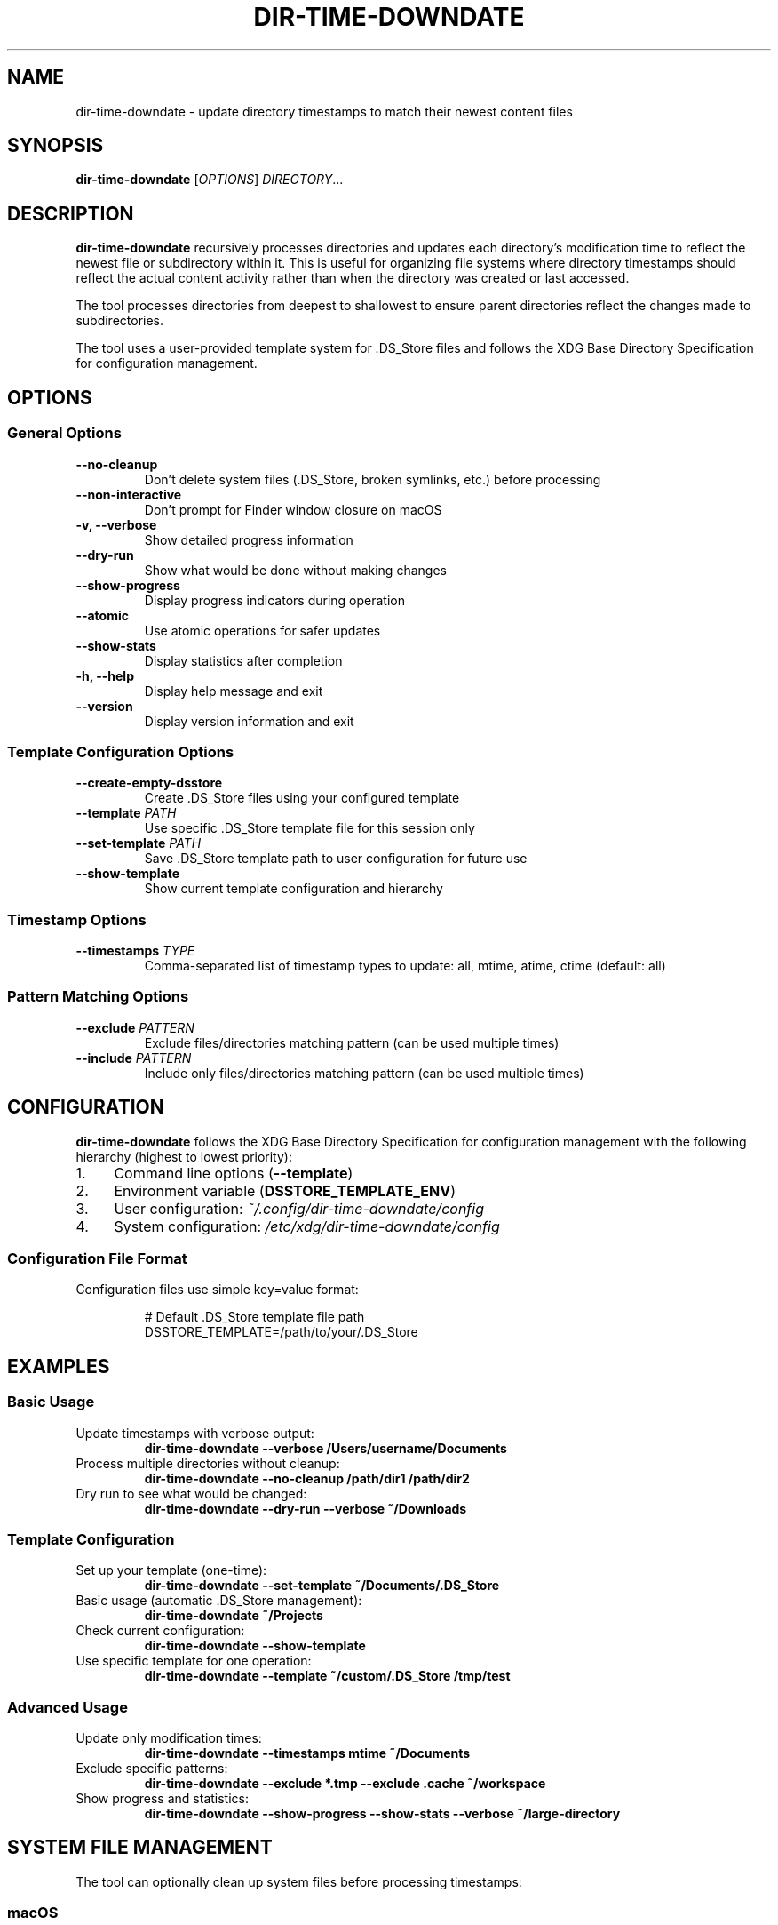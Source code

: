 .TH DIR-TIME-DOWNDATE 1 "July 2025" "dir-time-downdate 0.2.0" "User Commands"
.SH NAME
dir-time-downdate \- update directory timestamps to match their newest content files
.SH SYNOPSIS
.B dir-time-downdate
[\fIOPTIONS\fR] \fIDIRECTORY\fR...
.SH DESCRIPTION
.B dir-time-downdate
recursively processes directories and updates each directory's modification time to reflect the newest file or subdirectory within it. This is useful for organizing file systems where directory timestamps should reflect the actual content activity rather than when the directory was created or last accessed.

The tool processes directories from deepest to shallowest to ensure parent directories reflect the changes made to subdirectories.

The tool uses a user-provided template system for .DS_Store files and follows the XDG Base Directory Specification for configuration management.

.SH OPTIONS
.SS General Options
.TP
.B \-\-no\-cleanup
Don't delete system files (.DS_Store, broken symlinks, etc.) before processing
.TP
.B \-\-non\-interactive
Don't prompt for Finder window closure on macOS
.TP
.B \-v, \-\-verbose
Show detailed progress information
.TP
.B \-\-dry\-run
Show what would be done without making changes
.TP
.B \-\-show\-progress
Display progress indicators during operation
.TP
.B \-\-atomic
Use atomic operations for safer updates
.TP
.B \-\-show\-stats
Display statistics after completion
.TP
.B \-h, \-\-help
Display help message and exit
.TP
.B \-\-version
Display version information and exit

.SS Template Configuration Options
.TP
.B \-\-create\-empty\-dsstore
Create .DS_Store files using your configured template
.TP
.B \-\-template \fIPATH\fR
Use specific .DS_Store template file for this session only
.TP
.B \-\-set\-template \fIPATH\fR
Save .DS_Store template path to user configuration for future use
.TP
.B \-\-show\-template
Show current template configuration and hierarchy

.SS Timestamp Options
.TP
.B \-\-timestamps \fITYPE\fR
Comma-separated list of timestamp types to update: all, mtime, atime, ctime (default: all)

.SS Pattern Matching Options
.TP
.B \-\-exclude \fIPATTERN\fR
Exclude files/directories matching pattern (can be used multiple times)
.TP
.B \-\-include \fIPATTERN\fR
Include only files/directories matching pattern (can be used multiple times)

.SH CONFIGURATION
.B dir-time-downdate
follows the XDG Base Directory Specification for configuration management with the following hierarchy (highest to lowest priority):

.IP 1. 4
Command line options (\fB\-\-template\fR)
.IP 2. 4
Environment variable (\fBDSSTORE_TEMPLATE_ENV\fR)
.IP 3. 4
User configuration: \fI~/.config/dir-time-downdate/config\fR
.IP 4. 4
System configuration: \fI/etc/xdg/dir-time-downdate/config\fR

.SS Configuration File Format
Configuration files use simple key=value format:
.PP
.nf
.RS
# Default .DS_Store template file path
DSSTORE_TEMPLATE=/path/to/your/.DS_Store
.RE
.fi

.SH EXAMPLES
.SS Basic Usage
.TP
Update timestamps with verbose output:
.B dir-time-downdate --verbose /Users/username/Documents
.TP
Process multiple directories without cleanup:
.B dir-time-downdate --no-cleanup /path/dir1 /path/dir2
.TP
Dry run to see what would be changed:
.B dir-time-downdate --dry-run --verbose ~/Downloads

.SS Template Configuration
.TP
Set up your template (one-time):
.B dir-time-downdate --set-template ~/Documents/.DS_Store
.TP
Basic usage (automatic .DS_Store management):
.B dir-time-downdate ~/Projects
.TP
Check current configuration:
.B dir-time-downdate --show-template
.TP
Use specific template for one operation:
.B dir-time-downdate --template ~/custom/.DS_Store /tmp/test

.SS Advanced Usage
.TP
Update only modification times:
.B dir-time-downdate --timestamps mtime ~/Documents
.TP
Exclude specific patterns:
.B dir-time-downdate --exclude "*.tmp" --exclude ".cache" ~/workspace
.TP
Show progress and statistics:
.B dir-time-downdate --show-progress --show-stats --verbose ~/large-directory

.SH SYSTEM FILE MANAGEMENT
The tool can optionally clean up system files before processing timestamps:

.SS macOS
.DS_Store, .AppleDouble, ._* files, .Spotlight-V100, .Trashes, .VolumeIcon.icns, etc.

.SS Linux
.directory (KDE), .thumbnails, .cache, .nautilus, Thumbs.db (Windows files on shares), desktop.ini

.SS Windows
Thumbs.db, desktop.ini, ehthumbs.db, $RECYCLE.BIN, System Volume Information

.SH TEMPLATE SYSTEM
The tool uses a user-provided template system for .DS_Store files. Users must provide their own template files rather than using pre-installed templates.

.SS Getting Started with Templates
.IP 1. 4
Find an existing .DS_Store file: \fBfind ~ -name ".DS_Store" -type f | head -5\fR
.IP 2. 4
Configure it as your template: \fBdir-time-downdate --set-template /path/to/.DS_Store\fR
.IP 3. 4
Use it: \fBdir-time-downdate /target/dir\fR

.SS Template File Sources
.IP \(bu 2
Any existing .DS_Store file from folders you've customized in Finder
.IP \(bu 2
Common locations: ~/Desktop/.DS_Store, ~/Documents/.DS_Store, ~/Downloads/.DS_Store
.IP \(bu 2
Create custom templates by setting up a folder in Finder with desired view options

See the template guide at \fIdoc/DSSTORE_TEMPLATE_GUIDE.md\fR for detailed instructions.

.SH EXCLUDED DIRECTORIES
Version control directories are automatically excluded from processing:
.BR .git ,
.BR .svn ,
.BR .hg ,
.BR .bzr ,
.BR CVS ,
.BR _darcs ,
.BR .fossil-settings

Additional patterns can be excluded using the \fB\-\-exclude\fR option.

.SH EXIT STATUS
.TP
.B 0
Success
.TP
.B 1
Error (invalid arguments, missing directories, template not configured, etc.)

.SH ENVIRONMENT VARIABLES
.TP
.B DSSTORE_TEMPLATE_ENV
Override template path for this session (higher priority than config files)
.TP
.B NO_COLOR
Disable colored output when set to "1"

.SH FILES
.TP
.I ~/.config/dir-time-downdate/config
User configuration file
.TP
.I /etc/xdg/dir-time-downdate/config
System-wide configuration file (when installed with \fB\-\-system-config\fR)

.SH REQUIREMENTS
.IP \(bu 2
macOS 10.15+ (Catalina and later with default zsh)
.IP \(bu 2
Zsh shell (version 5.0 or later)
.IP \(bu 2
Standard Unix utilities: find, stat, touch, realpath
.IP \(bu 2
Optional: GNU find (gfind) on macOS for enhanced compatibility

.SH INSTALLATION
.SS System-wide Installation
.nf
.RS
sudo ./install.sh
sudo ./install.sh --system-config  # With global config support
.RE
.fi

.SS User Installation
.nf
.RS
./install.sh --user
make install-user
.RE
.fi

.SH AUTHOR
Christopher Carroll

.SH COPYRIGHT
Copyright (c) 2025 Christopher Carroll. Licensed under the MIT License.

.SH SEE ALSO
.BR find (1),
.BR stat (1),
.BR touch (1),
.BR zsh (1)

For comprehensive documentation, see:
.IP \(bu 2
\fIdoc/DSSTORE_TEMPLATE_GUIDE.md\fR - Template creation and setup guide
.IP \(bu 2
\fIdoc/DSSTORE_MANAGEMENT.md\fR - Advanced .DS_Store management techniques

.SH BUGS
Report bugs at: https://github.com/llorracc/dir_time_downdate/issues 